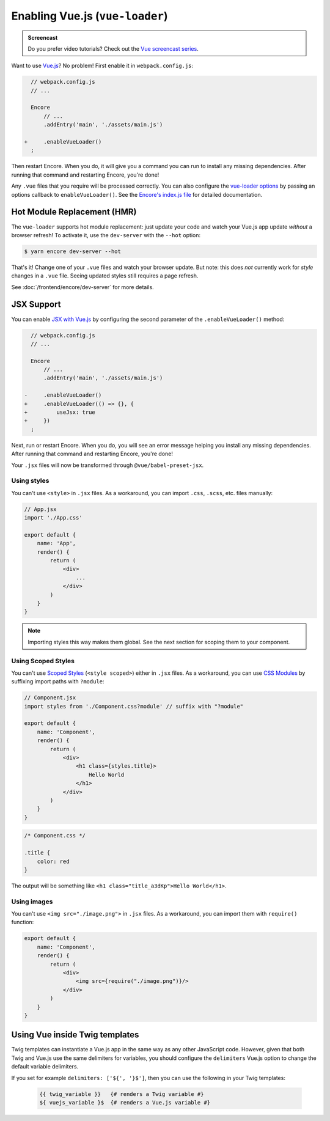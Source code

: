 Enabling Vue.js (``vue-loader``)
================================

.. admonition:: Screencast
    :class: screencast

    Do you prefer video tutorials? Check out the `Vue screencast series`_.

Want to use `Vue.js`_? No problem! First enable it in ``webpack.config.js``:

.. code-block:: diff

      // webpack.config.js
      // ...

      Encore
          // ...
          .addEntry('main', './assets/main.js')

    +     .enableVueLoader()
      ;

Then restart Encore. When you do, it will give you a command you can run to
install any missing dependencies. After running that command and restarting
Encore, you're done!

Any ``.vue`` files that you require will be processed correctly. You can also
configure the `vue-loader options`_ by passing an options callback to
``enableVueLoader()``. See the `Encore's index.js file`_ for detailed documentation.

Hot Module Replacement (HMR)
----------------------------

The ``vue-loader`` supports hot module replacement: just update your code and watch
your Vue.js app update *without* a browser refresh! To activate it, use the
``dev-server`` with the ``--hot`` option:

.. code-block:: terminal

    $ yarn encore dev-server --hot

That's it! Change one of your ``.vue`` files and watch your browser update. But
note: this does *not* currently work for *style* changes in a ``.vue`` file. Seeing
updated styles still requires a page refresh.

See :doc:`/frontend/encore/dev-server` for more details.

JSX Support
-----------

You can enable `JSX with Vue.js`_ by configuring the second parameter of the
``.enableVueLoader()`` method:

.. code-block:: diff

      // webpack.config.js
      // ...

      Encore
          // ...
          .addEntry('main', './assets/main.js')

    -     .enableVueLoader()
    +     .enableVueLoader(() => {}, {
    +         useJsx: true
    +     })
      ;

Next, run or restart Encore. When you do, you will see an error message helping
you install any missing dependencies. After running that command and restarting
Encore, you're done!

Your ``.jsx`` files will now be transformed through ``@vue/babel-preset-jsx``.

Using styles
~~~~~~~~~~~~

You can't use ``<style>`` in ``.jsx`` files. As a workaround, you can import
``.css``, ``.scss``, etc. files manually:

.. code-block:: jsx

    // App.jsx
    import './App.css'

    export default {
        name: 'App',
        render() {
            return (
                <div>
                    ...
                </div>
            )
        }
    }

.. note::

    Importing styles this way makes them global. See the next section for
    scoping them to your component.

Using Scoped Styles
~~~~~~~~~~~~~~~~~~~

You can't use `Scoped Styles`_ (``<style scoped>``) either in ``.jsx`` files. As
a workaround, you can use `CSS Modules`_ by suffixing import paths with
``?module``:

.. code-block:: jsx

    // Component.jsx
    import styles from './Component.css?module' // suffix with "?module"

    export default {
        name: 'Component',
        render() {
            return (
                <div>
                    <h1 class={styles.title}>
                        Hello World
                    </h1>
                </div>
            )
        }
    }

.. code-block:: css

    /* Component.css */

    .title {
        color: red
    }

The output will be something like ``<h1 class="title_a3dKp">Hello World</h1>``.

Using images
~~~~~~~~~~~~

You can't use ``<img src="./image.png">`` in ``.jsx`` files. As a workaround,
you can import them with ``require()`` function:

.. code-block:: jsx

    export default {
        name: 'Component',
        render() {
            return (
                <div>
                    <img src={require("./image.png")}/>
                </div>
            )
        }
    }

Using Vue inside Twig templates
-------------------------------

Twig templates can instantiate a Vue.js app in the same way as any other
JavaScript code. However, given that both Twig and Vue.js use the same delimiters
for variables, you should configure the ``delimiters`` Vue.js option to change
the default variable delimiters.

If you set for example ``delimiters: ['${', '}$']``, then you can use the
following in your Twig templates:

 .. code-block:: twig

    {{ twig_variable }}   {# renders a Twig variable #}
    ${ vuejs_variable }$  {# renders a Vue.js variable #}

.. _`Vue.js`: https://vuejs.org/
.. _`vue-loader options`: https://vue-loader.vuejs.org/options.html
.. _`Encore's index.js file`: https://github.com/symfony/webpack-encore/blob/master/index.js
.. _`JSX with Vue.js`: https://github.com/vuejs/jsx
.. _`Scoped Styles`: https://vue-loader.vuejs.org/guide/scoped-css.html
.. _`CSS Modules`: https://github.com/css-modules/css-modules
.. _`Vue screencast series`: https://symfonycasts.com/screencast/vue
